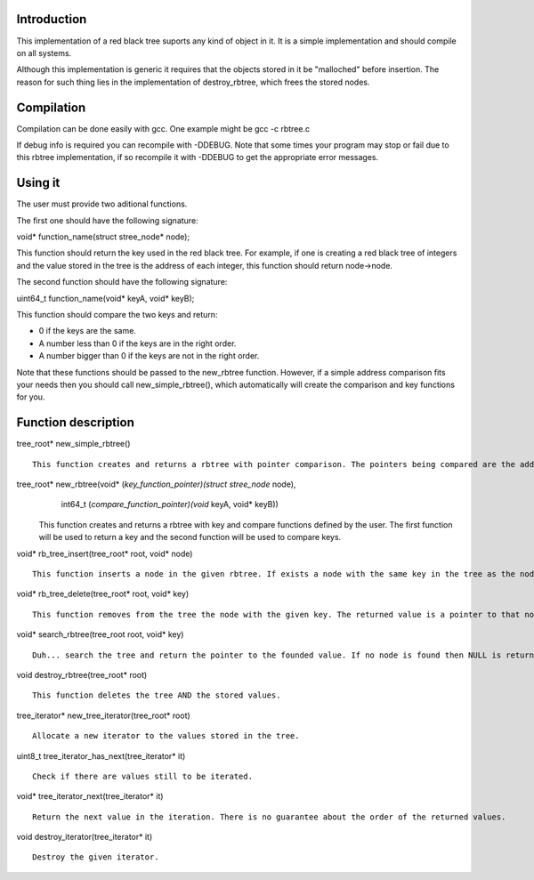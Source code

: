 Introduction
============
This implementation of a red black tree suports any kind of object in it. It is a simple implementation and should compile on all systems.

Although this implementation is generic it requires that the objects stored in it be "malloched" before insertion. The reason for such thing lies in the implementation of destroy_rbtree, which frees the stored nodes.

Compilation
===========
Compilation can be done easily with gcc. One example might be gcc -c rbtree.c

If debug info is required you can recompile with -DDEBUG. Note that some times your program may stop or fail due to this rbtree implementation, if so recompile it with -DDEBUG to get the appropriate error messages.

Using it
========
The user must provide two aditional functions.

The first one should have the following signature:

void* function_name(struct stree_node* node);

This function should return the key used in the red black tree. For example, if one is creating a red black tree of integers and the value stored in the tree is the address of each integer, this function should return node->node.

The second function should have the following signature:

uint64_t function_name(void* keyA, void* keyB);

This function should compare the two keys and return:

* 0 if the keys are the same.

* A number less than 0 if the keys are in the right order.

* A number bigger than 0 if the keys are not in the right order.

Note that these functions should be passed to the new_rbtree function. However, if a simple address comparison fits your needs then you should call new_simple_rbtree(), which automatically will create the comparison and key functions for you.

Function description
====================
tree_root* new_simple_rbtree() ::

	   This function creates and returns a rbtree with pointer comparison. The pointers being compared are the addresses of the stored objects.

tree_root* new_rbtree(void* (*key_function_pointer)(struct stree_node* node),
			   int64_t (*compare_function_pointer)(void* keyA, void* keyB)) ::

	   This function creates and returns a rbtree with key and compare functions defined by the user. The first function will be used to return a key and the second function will be used to compare keys.

void* rb_tree_insert(tree_root* root, void* node) ::

      This function inserts a node in the given rbtree. If exists a node with the same key in the tree as the node being stored, then a pointer to the older node is returned. This is done so the user can deallocate the memory. Otherwise NULL will be returned.

void* rb_tree_delete(tree_root* root, void* key) ::

      This function removes from the tree the node with the given key. The returned value is a pointer to that node.

void* search_rbtree(tree_root root, void* key) ::
      
      Duh... search the tree and return the pointer to the founded value. If no node is found then NULL is returned.

void destroy_rbtree(tree_root* root) ::
     
     This function deletes the tree AND the stored values.

tree_iterator* new_tree_iterator(tree_root* root) ::

     Allocate a new iterator to the values stored in the tree.

uint8_t tree_iterator_has_next(tree_iterator* it) ::

	Check if there are values still to be iterated.

void* tree_iterator_next(tree_iterator* it) ::

      Return the next value in the iteration. There is no guarantee about the order of the returned values.

void destroy_iterator(tree_iterator* it) ::

     Destroy the given iterator.
